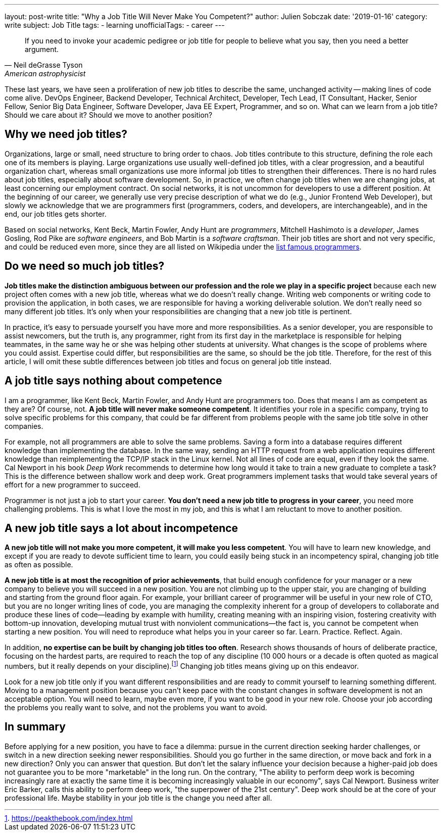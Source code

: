 ---
layout: post-write
title: "Why a Job Title Will Never Make You Competent?"
author: Julien Sobczak
date: '2019-01-16'
category: write
subject: Job Title
tags:
  - learning
unofficialTags:
  - career
---

[quote,Neil deGrasse Tyson, American astrophysicist]
____
If you need to invoke your academic pedigree or job title for people to believe what you say, then you need a better argument.
____


[.lead]
These last years, we have seen a proliferation of new job titles to describe the same, unchanged activity -- making lines of code come alive. DevOps Engineer, Backend Developer, Technical Architect, Developer, Tech Lead, IT Consultant, Hacker, Senior Fellow, Senior Big Data Engineer, Software Developer, Java EE Expert, Programmer, and so on. What can we learn from a job title? Should we care about it? Should we move to another position?


== Why we need job titles?

Organizations, large or small, need structure to bring order to chaos. Job titles contribute to this structure, defining the role each one of its members is playing. Large organizations use usually well-defined job titles, with a clear progression, and a beautiful organization chart, whereas small organizations use more informal job titles to strengthen their differences. There is no hard rules about job titles, especially about software development. So, in practice, we often change job titles when we are changing jobs, at least concerning our employment contract. On social networks,  it is not uncommon for developers to use a different position. At the beginning of our career, we generally use very precise description of what we do (e.g., Junior Frontend Web Developer), but slowly we acknowledge that we are programmers first (programmers, coders, and developers, are interchangeable), and in the end, our job titles gets shorter.

Based on social networks, Kent Beck, Martin Fowler, Andy Hunt are _programmers_, Mitchell Hashimoto is a _developer_, James Gosling, Rod Pike are _software engineers_, and Bob Martin is a _software craftsman_. Their job titles are short and not very specific, and could be reduced even more, since they are all listed on Wikipedia under the https://en.wikipedia.org/wiki/List_of_programmers[list famous programmers].


== Do we need so much job titles?

*Job titles make the distinction ambiguous between our profession and the role we play in a specific project* because each new project often comes with a new job title, whereas what we do doesn't really change. Writing web components or writing code to provision the application, in both cases, we are responsible for having a working deliverable solution. We don't really need so many different job titles. It's only when your responsibilities are changing that a new job title is pertinent.

In practice, it's easy to persuade yourself you have more and more responsibilities. As a senior developer, you are responsible to assist newcomers, but the truth is, any programmer, right from its first day in the marketplace is responsible for helping teammates, in the same way he or she was helping other students at university. What changes is the scope of problems where you could assist. Expertise could differ, but responsibilities are the same, so should be the job title. Therefore, for the rest of this article, I will omit these subtle differences between job titles and focus on general job title instead.


== A job title says nothing about competence

I am a programmer, like Kent Beck, Martin Fowler, and Andy Hunt are programmers too. Does that means I am as competent as they are? Of course, not. *A job title will never make someone competent*. It identifies your role in a specific company, trying to solve specific problems for this company, that could be far different from problems people with the same job title solve in other companies.

For example, not all programmers are able to solve the same problems. Saving a form into a database requires different knowledge than implementing the database. In the same way, sending an HTTP request from a web application requires different knowledge than reimplementing the TCP/IP stack in the Linux kernel. Not all lines of code are equal, even if they look the same. Cal Newport in his book _Deep Work_ recommends to determine how long would it take to train a new graduate to complete a task? This is the difference between shallow work and deep work. Great programmers implement tasks that would take several years of effort for a new programmer to succeed.

Programmer is not just a job to start your career. *You don't need a new job title to progress in your career*, you need more challenging problems. This is what I love the most in my job, and this is what I am reluctant to move to another position.


== A new job title says a lot about incompetence

*A new job title will not make you more competent, it will make you less competent*. You will have to learn new knowledge, and except if you are ready to devote sufficient time to learn, you could easily being stuck in an incompetency spiral, changing job title as often as possible.

*A new job title is at most the recognition of prior achievements*, that build enough confidence for your manager or a new company to believe you will succeed in a new position. You are not climbing up to the upper stair, you are changing of building and starting from the ground floor again. For example, your brilliant career of programmer will be useful in your new role of CTO, but you are no longer writing lines of code, you are managing the complexity inherent for a group of developers to collaborate and produce these lines of code--leading by example with humility, creating meaning with an inspiring vision, fostering creativity with bottom-up innovation, developing mutual trust with nonviolent communications--the fact is, you cannot be competent when starting a new position. You will need to reproduce what helps you in your career so far. Learn. Practice. Reflect. Again.

In addition, *no expertise can be built by changing job titles too often*. Research shows thousands of hours of deliberate practice, focusing on the hardest parts, are required to reach the top of any discipline (10 000 hours or a decade is often quoted as magical numbers, but it really depends on your discipline).footnote:[https://peakthebook.com/index.html] Changing job titles means giving up on this endeavor.

Look for a new job title only if you want different responsibilities and are ready to commit yourself to learning something different. Moving to a management position because you can't keep pace with the constant changes in software development is not an acceptable option. You will need to learn, maybe even more, if you want to be good in your new role. Choose your job according the problems you really want to solve, and not the problems you want to avoid.


== In summary

Before applying for a new position, you have to face a dilemma: pursue in the current direction seeking harder challenges, or switch in a new direction seeking newer responsibilities. Should you go further in the same direction, or move back and fork in a new direction? Only you can answer that question. But don't let the salary influence your decision because a higher-paid job does not guarantee you to be more "marketable" in the long run. On the contrary, "The ability to perform deep work is becoming increasingly rare at exactly the same time it is becoming increasingly valuable in our economy", says Cal Newport. Business writer Eric Barker, calls this ability to perform deep work, "the superpower of the 21st century". Deep work should be at the core of your professional life. Maybe stability in your job title is the change you need after all.

